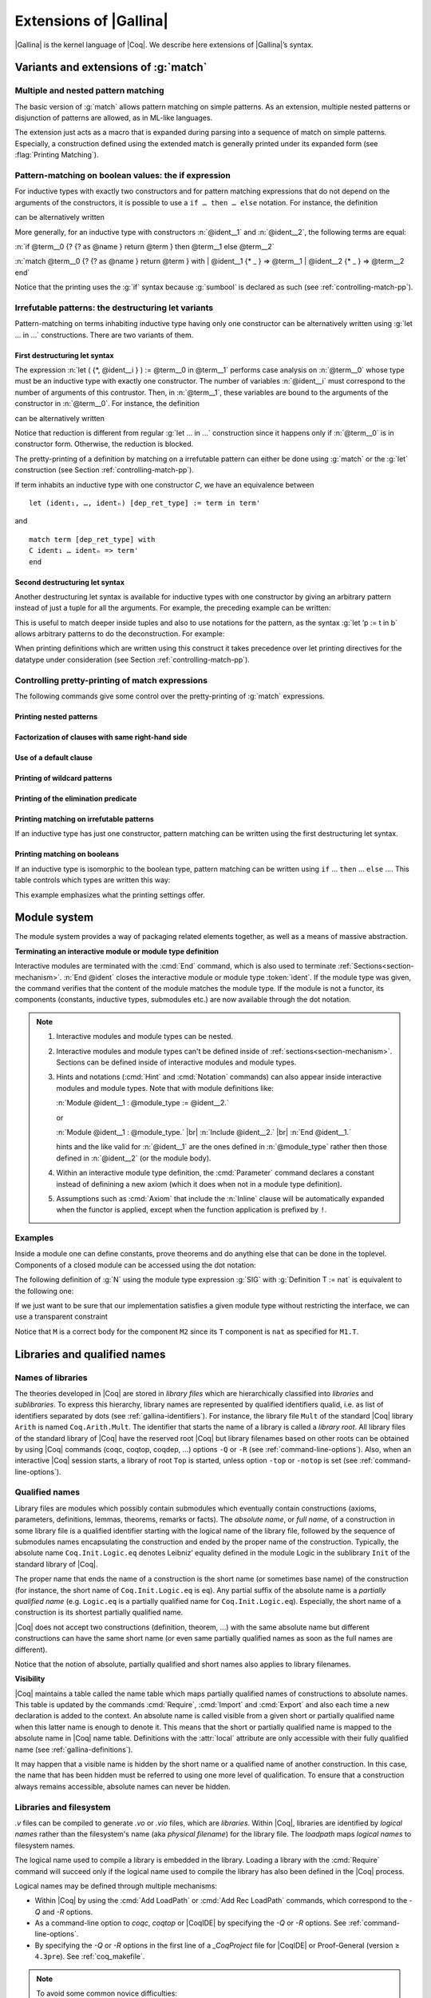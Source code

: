.. _extensionsofgallina:

Extensions of |Gallina|
=======================

|Gallina| is the kernel language of |Coq|. We describe here extensions of
|Gallina|’s syntax.

Variants and extensions of :g:`match`
-------------------------------------

.. _mult-match:

Multiple and nested pattern matching
~~~~~~~~~~~~~~~~~~~~~~~~~~~~~~~~~~~~~~~~~~

The basic version of :g:`match` allows pattern matching on simple
patterns. As an extension, multiple nested patterns or disjunction of
patterns are allowed, as in ML-like languages.

The extension just acts as a macro that is expanded during parsing
into a sequence of match on simple patterns. Especially, a
construction defined using the extended match is generally printed
under its expanded form (see :flag:`Printing Matching`).

.. seealso:: :ref:`extendedpatternmatching`.

.. _if-then-else:

Pattern-matching on boolean values: the if expression
~~~~~~~~~~~~~~~~~~~~~~~~~~~~~~~~~~~~~~~~~~~~~~~~~~~~~

For inductive types with exactly two constructors and for pattern matching
expressions that do not depend on the arguments of the constructors, it is possible
to use a ``if … then … else`` notation. For instance, the definition

.. coqtop:: all

   Definition not (b:bool) :=
   match b with
   | true => false
   | false => true
   end.

can be alternatively written

.. coqtop:: reset all

   Definition not (b:bool) := if b then false else true.

More generally, for an inductive type with constructors :n:`@ident__1`
and :n:`@ident__2`, the following terms are equal:

:n:`if @term__0 {? {? as @name } return @term } then @term__1 else @term__2`

:n:`match @term__0 {? {? as @name } return @term } with | @ident__1 {* _ } => @term__1 | @ident__2 {* _ } => @term__2 end`

.. example::

  .. coqtop:: all

     Check (fun x (H:{x=0}+{x<>0}) =>
     match H with
     | left _ => true
     | right _ => false
     end).

Notice that the printing uses the :g:`if` syntax because :g:`sumbool` is
declared as such (see :ref:`controlling-match-pp`).

.. _irrefutable-patterns:

Irrefutable patterns: the destructuring let variants
~~~~~~~~~~~~~~~~~~~~~~~~~~~~~~~~~~~~~~~~~~~~~~~~~~~~

Pattern-matching on terms inhabiting inductive type having only one
constructor can be alternatively written using :g:`let … in …`
constructions. There are two variants of them.


First destructuring let syntax
++++++++++++++++++++++++++++++

The expression :n:`let ( {*, @ident__i } ) := @term__0 in @term__1`
performs case analysis on :n:`@term__0` whose type must be an
inductive type with exactly one constructor.  The number of variables
:n:`@ident__i` must correspond to the number of arguments of this
contrustor.  Then, in :n:`@term__1`, these variables are bound to the
arguments of the constructor in :n:`@term__0`.  For instance, the
definition

.. coqtop:: reset all

   Definition fst (A B:Set) (H:A * B) := match H with
   | pair x y => x
   end.

can be alternatively written

.. coqtop:: reset all

   Definition fst (A B:Set) (p:A * B) := let (x, _) := p in x.

Notice that reduction is different from regular :g:`let … in …`
construction since it happens only if :n:`@term__0` is in constructor form.
Otherwise, the reduction is blocked.

The pretty-printing of a definition by matching on a irrefutable
pattern can either be done using :g:`match` or the :g:`let` construction
(see Section :ref:`controlling-match-pp`).

If term inhabits an inductive type with one constructor `C`, we have an
equivalence between

::

   let (ident₁, …, identₙ) [dep_ret_type] := term in term'

and

::

   match term [dep_ret_type] with
   C ident₁ … identₙ => term'
   end


Second destructuring let syntax
+++++++++++++++++++++++++++++++

Another destructuring let syntax is available for inductive types with
one constructor by giving an arbitrary pattern instead of just a tuple
for all the arguments. For example, the preceding example can be
written:

.. coqtop:: reset all

   Definition fst (A B:Set) (p:A*B) := let 'pair x _ := p in x.

This is useful to match deeper inside tuples and also to use notations
for the pattern, as the syntax :g:`let ’p := t in b` allows arbitrary
patterns to do the deconstruction. For example:

.. coqtop:: all

   Definition deep_tuple (A:Set) (x:(A*A)*(A*A)) : A*A*A*A :=
   let '((a,b), (c, d)) := x in (a,b,c,d).

   Notation " x 'With' p " := (exist _ x p) (at level 20).

   Definition proj1_sig' (A:Set) (P:A->Prop) (t:{ x:A | P x }) : A :=
   let 'x With p := t in x.

When printing definitions which are written using this construct it
takes precedence over let printing directives for the datatype under
consideration (see Section :ref:`controlling-match-pp`).


.. _controlling-match-pp:

Controlling pretty-printing of match expressions
~~~~~~~~~~~~~~~~~~~~~~~~~~~~~~~~~~~~~~~~~~~~~~~~~~~~~~

The following commands give some control over the pretty-printing
of :g:`match` expressions.

Printing nested patterns
+++++++++++++++++++++++++

.. flag:: Printing Matching

   The Calculus of Inductive Constructions knows pattern matching only
   over simple patterns. It is however convenient to re-factorize nested
   pattern matching into a single pattern matching over a nested
   pattern.

   When this flag is on (default), |Coq|’s printer tries to do such
   limited re-factorization.
   Turning it off tells |Coq| to print only simple pattern matching problems
   in the same way as the |Coq| kernel handles them.


Factorization of clauses with same right-hand side
++++++++++++++++++++++++++++++++++++++++++++++++++

.. flag:: Printing Factorizable Match Patterns

   When several patterns share the same right-hand side, it is additionally
   possible to share the clauses using disjunctive patterns. Assuming that the
   printing matching mode is on, this flag (on by default) tells |Coq|'s
   printer to try to do this kind of factorization.

Use of a default clause
+++++++++++++++++++++++

.. flag:: Printing Allow Match Default Clause

   When several patterns share the same right-hand side which do not depend on the
   arguments of the patterns, yet an extra factorization is possible: the
   disjunction of patterns can be replaced with a `_` default clause. Assuming that
   the printing matching mode and the factorization mode are on, this flag (on by
   default) tells |Coq|'s printer to use a default clause when relevant.

Printing of wildcard patterns
++++++++++++++++++++++++++++++

.. flag:: Printing Wildcard

   Some variables in a pattern may not occur in the right-hand side of
   the pattern matching clause. When this flag is on (default), the
   variables having no occurrences in the right-hand side of the
   pattern matching clause are just printed using the wildcard symbol
   “_”.


Printing of the elimination predicate
+++++++++++++++++++++++++++++++++++++

.. flag:: Printing Synth

   In most of the cases, the type of the result of a matched term is
   mechanically synthesizable. Especially, if the result type does not
   depend of the matched term. When this flag is on (default),
   the result type is not printed when |Coq| knows that it can re-
   synthesize it.


Printing matching on irrefutable patterns
++++++++++++++++++++++++++++++++++++++++++

If an inductive type has just one constructor, pattern matching can be
written using the first destructuring let syntax.

.. table:: Printing Let @qualid
   :name: Printing Let

   Specifies a set of qualids for which pattern matching is displayed using a let expression.
   Note that this only applies to pattern matching instances entered with :g:`match`.
   It doesn't affect pattern matching explicitly entered with a destructuring
   :g:`let`.
   Use the :cmd:`Add` and :cmd:`Remove` commands to update this set.


Printing matching on booleans
+++++++++++++++++++++++++++++

If an inductive type is isomorphic to the boolean type, pattern matching
can be written using ``if`` … ``then`` … ``else`` ….  This table controls
which types are written this way:

.. table:: Printing If @qualid
   :name: Printing If

   Specifies a set of qualids for which pattern matching is displayed using
   ``if`` … ``then`` … ``else`` ….  Use the :cmd:`Add` and :cmd:`Remove`
   commands to update this set.

This example emphasizes what the printing settings offer.

.. example::

     .. coqtop:: all

       Definition snd (A B:Set) (H:A * B) := match H with
       | pair x y => y
       end.

       Test Printing Let for prod.

       Print snd.

       Remove Printing Let prod.

       Unset Printing Synth.

       Unset Printing Wildcard.

       Print snd.

Module system
-------------

The module system provides a way of packaging related elements
together, as well as a means of massive abstraction.


.. cmd:: Module {? {| Import | Export } } @ident {* @module_binder } {? @of_module_type } {? := {+<+ @module_expr_inl } }

   .. insertprodn module_binder module_expr_inl

   .. prodn::
      module_binder ::= ( {? {| Import | Export } } {+ @ident } : @module_type_inl )
      module_type_inl ::= ! @module_type
      | @module_type {? @functor_app_annot }
      functor_app_annot ::= [ inline at level @num ]
      | [ no inline ]
      module_type ::= @qualid
      | ( @module_type )
      | @module_type @module_expr_atom
      | @module_type with @with_declaration
      with_declaration ::= Definition @qualid {? @univ_decl } := @term
      | Module @qualid := @qualid
      module_expr_atom ::= @qualid
      | ( {+ @module_expr_atom } )
      of_module_type ::= : @module_type_inl
      | {* <: @module_type_inl }
      module_expr_inl ::= ! {+ @module_expr_atom }
      | {+ @module_expr_atom } {? @functor_app_annot }

   Defines a module named :token:`ident`.  See the examples :ref:`here<module_examples>`.

   The :n:`Import` and :n:`Export` flags specify whether the module should be automatically
   imported or exported.

   Specifying :n:`{* @module_binder }` starts a functor with
   parameters given by the :n:`@module_binder`\s.  (A *functor* is a function
   from modules to modules.)

   .. todo: would like to find a better term than "interactive", not very descriptive

   :n:`@of_module_type` specifies the module type.  :n:`{+ <: @module_type_inl }`
   starts a module that satisfies each :n:`@module_type_inl`.

   :n:`:= {+<+ @module_expr_inl }` specifies the body of a module or functor
   definition.  If it's not specified, then the module is defined *interactively*,
   meaning that the module is defined as a series of commands terminated with :cmd:`End`
   instead of in a single :cmd:`Module` command.
   Interactively defining the :n:`@module_expr_inl`\s in a series of
   :cmd:`Include` commands is equivalent to giving them all in a single
   non-interactive :cmd:`Module` command.

   The ! prefix indicates that any assumption command (such as :cmd:`Axiom`) with an :n:`Inline` clause
   in the type of the functor arguments will be ignored.

   .. todo: What is an Inline directive?  sb command but still unclear.  Maybe referring to the
      "inline" in functor_app_annot?  or assumption_token Inline assum_list?

.. cmd:: Module Type @ident {* @module_binder } {* <: @module_type_inl } {? := {+<+ @module_type_inl } }

   Defines a module type named :n:`@ident`.  See the example :ref:`here<example_def_simple_module_type>`.

   Specifying :n:`{* @module_binder }` starts a functor type with
   parameters given by the :n:`@module_binder`\s.

   :n:`:= {+<+ @module_type_inl }` specifies the body of a module or functor type
   definition.  If it's not specified, then the module type is defined *interactively*,
   meaning that the module type is defined as a series of commands terminated with :cmd:`End`
   instead of in a single :cmd:`Module Type` command.
   Interactively defining the :n:`@module_type_inl`\s in a series of
   :cmd:`Include` commands is equivalent to giving them all in a single
   non-interactive :cmd:`Module Type` command.

.. _terminating_module:

**Terminating an interactive module or module type definition**

Interactive modules are terminated with the :cmd:`End` command, which
is also used to terminate :ref:`Sections<section-mechanism>`.
:n:`End @ident` closes the interactive module or module type :token:`ident`.
If the module type was given, the command verifies that the content of the module
matches the module type.  If the module is not a
functor, its components (constants, inductive types, submodules etc.)
are now available through the dot notation.

.. exn:: No such label @ident.
    :undocumented:

.. exn:: Signature components for label @ident do not match.
    :undocumented:

.. exn:: The field @ident is missing in @qualid.
   :undocumented:

.. |br| raw:: html

    <br>

.. note::

  #. Interactive modules and module types can be nested.
  #. Interactive modules and module types can't be defined inside of :ref:`sections<section-mechanism>`.
     Sections can be defined inside of interactive modules and module types.
  #. Hints and notations (:cmd:`Hint` and :cmd:`Notation` commands) can also appear inside interactive
     modules and module types. Note that with module definitions like:

     :n:`Module @ident__1 : @module_type := @ident__2.`

     or

     :n:`Module @ident__1 : @module_type.` |br|
     :n:`Include @ident__2.` |br|
     :n:`End @ident__1.`

     hints and the like valid for :n:`@ident__1` are the ones defined in :n:`@module_type`
     rather then those defined in :n:`@ident__2` (or the module body).
  #. Within an interactive module type definition, the :cmd:`Parameter` command declares a
     constant instead of definining a new axiom (which it does when not in a module type definition).
  #. Assumptions such as :cmd:`Axiom` that include the :n:`Inline` clause will be automatically
     expanded when the functor is applied, except when the function application is prefixed by ``!``.

.. cmd:: Include @module_type_inl {* <+ @module_expr_inl }

   Includes the content of module(s) in the current
   interactive module. Here :n:`@module_type_inl` can be a module expression or a module
   type expression. If it is a high-order module or module type
   expression then the system tries to instantiate :n:`@module_type_inl` with the current
   interactive module.

   Including multiple modules is a single :cmd:`Include` is equivalent to including each module
   in a separate :cmd:`Include` command.

.. cmd:: Include Type {+<+ @module_type_inl }

   .. deprecated:: 8.3

      Use :cmd:`Include` instead.

.. cmd:: Declare Module {? {| Import | Export } } @ident {* @module_binder } : @module_type_inl

   Declares a module :token:`ident` of type :token:`module_type_inl`.

   If :n:`@module_binder`\s are specified, declares a functor with parameters given by the list of
   :token:`module_binder`\s.

.. cmd:: Import {+ @qualid }

   If :token:`qualid` denotes a valid basic module (i.e. its module type is a
   signature), makes its components available by their short names.

   .. example::

      .. coqtop:: reset in

         Module Mod.
         Definition T:=nat.
         Check T.
         End Mod.
         Check Mod.T.

      .. coqtop:: all

         Fail Check T.
         Import Mod.
         Check T.

   Some features defined in modules are activated only when a module is
   imported. This is for instance the case of notations (see :ref:`Notations`).

   Declarations made with the :attr:`local` attribute are never imported by the :cmd:`Import`
   command. Such declarations are only accessible through their fully
   qualified name.

   .. example::

      .. coqtop:: in

         Module A.
         Module B.
         Local Definition T := nat.
         End B.
         End A.
         Import A.

      .. coqtop:: all fail

         Check B.T.

.. cmd:: Export {+ @qualid }
   :name: Export

   Similar to :cmd:`Import`, except that when the module containing this command
   is imported, the :n:`{+ @qualid }` are imported as well.

   .. exn:: @qualid is not a module.
      :undocumented:

   .. warn:: Trying to mask the absolute name @qualid!
      :undocumented:

.. cmd:: Print Module @qualid

   Prints the module type and (optionally) the body of the module :n:`@qualid`.

.. cmd:: Print Module Type @qualid

   Prints the module type corresponding to :n:`@qualid`.

.. flag:: Short Module Printing

   This flag (off by default) disables the printing of the types of fields,
   leaving only their names, for the commands :cmd:`Print Module` and
   :cmd:`Print Module Type`.

.. _module_examples:

Examples
~~~~~~~~

.. example:: Defining a simple module interactively

    .. coqtop:: in

       Module M.
       Definition T := nat.
       Definition x := 0.

    .. coqtop:: all

       Definition y : bool.
       exact true.

    .. coqtop:: in

       Defined.
       End M.

Inside a module one can define constants, prove theorems and do anything
else that can be done in the toplevel. Components of a closed
module can be accessed using the dot notation:

.. coqtop:: all

   Print M.x.

.. _example_def_simple_module_type:

.. example:: Defining a simple module type interactively

   .. coqtop:: in

      Module Type SIG.
      Parameter T : Set.
      Parameter x : T.
      End SIG.

.. _example_filter_module:

.. example:: Creating a new module that omits some items from an existing module

   Since :n:`SIG`, the type of the new module :n:`N`, doesn't define :n:`y` or
   give the body of :n:`x`, which are not included in :n:`N`.

   .. coqtop:: all

      Module N : SIG with Definition T := nat := M.
      Print N.T.
      Print N.x.
      Fail Print N.y.

   .. reset to remove N (undo in last coqtop block doesn't seem to do that), invisibly redefine M, SIG
   .. coqtop:: none reset

      Module M.
      Definition T := nat.
      Definition x := 0.
      Definition y : bool.
      exact true.
      Defined.
      End M.

      Module Type SIG.
      Parameter T : Set.
      Parameter x : T.
      End SIG.

The following definition of :g:`N` using the module type expression :g:`SIG` with
:g:`Definition T := nat` is equivalent to the following one:

.. todo: what is other definition referred to above?
   "Module N' : SIG with Definition T := nat. End N`." is not it.

.. coqtop:: in

   Module Type SIG'.
   Definition T : Set := nat.
   Parameter x : T.
   End SIG'.

   Module N : SIG' := M.

If we just want to be sure that our implementation satisfies a
given module type without restricting the interface, we can use a
transparent constraint

.. coqtop:: in

   Module P <: SIG := M.

.. coqtop:: all

   Print P.y.

.. example:: Creating a functor (a module with parameters)

   .. coqtop:: in

      Module Two (X Y: SIG).
      Definition T := (X.T * Y.T)%type.
      Definition x := (X.x, Y.x).
      End Two.

   and apply it to our modules and do some computations:

   .. coqtop:: in


      Module Q := Two M N.

   .. coqtop:: all

      Eval compute in (fst Q.x + snd Q.x).

.. example:: A module type with two sub-modules, sharing some fields

   .. coqtop:: in

      Module Type SIG2.
        Declare Module M1 : SIG.
        Module M2 <: SIG.
          Definition T := M1.T.
          Parameter x : T.
        End M2.
      End SIG2.

   .. coqtop:: in

      Module Mod <: SIG2.
        Module M1.
          Definition T := nat.
          Definition x := 1.
        End M1.
      Module M2 := M.
      End Mod.

Notice that ``M`` is a correct body for the component ``M2`` since its ``T``
component is ``nat`` as specified for ``M1.T``.

Libraries and qualified names
---------------------------------

.. _names-of-libraries:

Names of libraries
~~~~~~~~~~~~~~~~~~

The theories developed in |Coq| are stored in *library files* which are
hierarchically classified into *libraries* and *sublibraries*. To
express this hierarchy, library names are represented by qualified
identifiers qualid, i.e. as list of identifiers separated by dots (see
:ref:`gallina-identifiers`). For instance, the library file ``Mult`` of the standard
|Coq| library ``Arith`` is named ``Coq.Arith.Mult``. The identifier that starts
the name of a library is called a *library root*. All library files of
the standard library of |Coq| have the reserved root |Coq| but library
filenames based on other roots can be obtained by using |Coq| commands
(coqc, coqtop, coqdep, …) options ``-Q`` or ``-R`` (see :ref:`command-line-options`).
Also, when an interactive |Coq| session starts, a library of root ``Top`` is
started, unless option ``-top`` or ``-notop`` is set (see :ref:`command-line-options`).

.. _qualified-names:

Qualified names
~~~~~~~~~~~~~~~

Library files are modules which possibly contain submodules which
eventually contain constructions (axioms, parameters, definitions,
lemmas, theorems, remarks or facts). The *absolute name*, or *full
name*, of a construction in some library file is a qualified
identifier starting with the logical name of the library file,
followed by the sequence of submodules names encapsulating the
construction and ended by the proper name of the construction.
Typically, the absolute name ``Coq.Init.Logic.eq`` denotes Leibniz’
equality defined in the module Logic in the sublibrary ``Init`` of the
standard library of |Coq|.

The proper name that ends the name of a construction is the short name
(or sometimes base name) of the construction (for instance, the short
name of ``Coq.Init.Logic.eq`` is ``eq``). Any partial suffix of the absolute
name is a *partially qualified name* (e.g. ``Logic.eq`` is a partially
qualified name for ``Coq.Init.Logic.eq``). Especially, the short name of a
construction is its shortest partially qualified name.

|Coq| does not accept two constructions (definition, theorem, …) with
the same absolute name but different constructions can have the same
short name (or even same partially qualified names as soon as the full
names are different).

Notice that the notion of absolute, partially qualified and short
names also applies to library filenames.

**Visibility**

|Coq| maintains a table called the name table which maps partially qualified
names of constructions to absolute names. This table is updated by the
commands :cmd:`Require`, :cmd:`Import` and :cmd:`Export` and
also each time a new declaration is added to the context. An absolute
name is called visible from a given short or partially qualified name
when this latter name is enough to denote it. This means that the
short or partially qualified name is mapped to the absolute name in
|Coq| name table. Definitions with the :attr:`local` attribute are only accessible with
their fully qualified name (see :ref:`gallina-definitions`).

It may happen that a visible name is hidden by the short name or a
qualified name of another construction. In this case, the name that
has been hidden must be referred to using one more level of
qualification. To ensure that a construction always remains
accessible, absolute names can never be hidden.

.. example::

    .. coqtop:: all

       Check 0.

       Definition nat := bool.

       Check 0.

       Check Datatypes.nat.

       Locate nat.

.. seealso:: Commands :cmd:`Locate`.

.. _libraries-and-filesystem:

Libraries and filesystem
~~~~~~~~~~~~~~~~~~~~~~~~

.. todo: better section name?

`.v` files can be compiled to generate `.vo` or `.vio` files, which are
*libraries*.  Within |Coq|, libraries are identified by *logical names*
rather than the filesystem's name (aka *physical filename*) for the library file.
The *loadpath* maps *logical names* to filesystem names.

The logical name used to compile a library is embedded in the library.
Loading a library with the :cmd:`Require` command will succeed only if
the logical name used to compile the library has also been defined in
the |Coq| process.

Logical names may be defined through multiple mechanisms:

* Within |Coq| by using the :cmd:`Add LoadPath` or :cmd:`Add Rec LoadPath`
  commands, which correspond to the `-Q` and `-R` options.
* As a command-line option to `coqc`, `coqtop` or |CoqIDE| by specifying
  the `-Q` or `-R` options.  See :ref:`command-line-options`.
* By specifying the `-Q` or `-R` options in the first line of a `_CoqProject`
  file for |CoqIDE| or Proof-General (version ≥ ``4.3pre``).  See :ref:`coq_makefile`.

.. todo: are resource files and environment variables recommended ways to set up loadpaths?
   how about `Add LoadPath` - recommended or secondary?
   put these in order most to least preferred.
   how about Dune?

.. note:: To avoid some common novice difficulties:

   * Always provide a logical name to `coqc`.  If this isn't specified, `coqc` uses the default
     logical name of `Top`, which is probably not what you want.
   * To use additional libraries to |CoqIDE|, you must provide the logical name.
     If the library was built from a Coq-generated makefile,
     renaming the makefile to `_CoqProject` will let |CoqIDE| find the makefile and the `-Q` or `-R`
     on its first line.  Alternatively, use the `-Q` or `-R` optins on the |CoqIDE| command line.


.. todo: where does Coq look for _CoqProject?

.. todo following part still needs editing

A logical prefix Lib can be associated with a physical path using
the command line option ``-Q`` `path` ``Lib``. All subfolders of path are
recursively associated to the logical path ``Lib`` extended with the
corresponding suffix coming from the physical path. For instance, the
folder ``path/fOO/Bar`` maps to ``Lib.fOO.Bar``. Subdirectories corresponding
to invalid |Coq| identifiers are skipped, and, by convention,
subdirectories named ``CVS`` or ``_darcs`` are skipped too.

Thanks to this mechanism, ``.vo`` files are made available through the
logical name of the folder they are in, extended with their own
basename. For example, the name associated with the file
``path/fOO/Bar/File.vo`` is ``Lib.fOO.Bar.File``. The same caveat applies for
invalid identifiers. When compiling a source file, the ``.vo`` file stores
its logical name, so that an error is issued if it is loaded with the
wrong loadpath afterwards.

Some folders have a special status and are automatically added to the
loadpath. |Coq| commands associate automatically a logical path to files in
the repository trees rooted at the directory from where the command is
launched, ``coqlib/user-contrib/``, the directories listed in the
``$COQPATH``, ``${XDG_DATA_HOME}/coq/`` and ``${XDG_DATA_DIRS}/coq/``
environment variables (see `XDG base directory specification
<http://standards.freedesktop.org/basedir-spec/basedir-spec-latest.html>`_)
with the same physical-to-logical translation and with an empty logical prefix.

The command line option ``-R`` is a variant of ``-Q`` which has the strictly
same behavior regarding loadpaths, but which also makes the
corresponding ``.vo`` files available through their short names in a way
similar to the :cmd:`Import` command. For instance, ``-R path Lib``
associates to the file ``/path/fOO/Bar/File.vo`` the logical name
``Lib.fOO.Bar.File``, but allows this file to be accessed through the
short names ``fOO.Bar.File,Bar.File`` and ``File``. If several files with
identical base name are present in different subdirectories of a
recursive loadpath, which of these files is found first may be system-
dependent and explicit qualification is recommended. The ``From`` argument
of the ``Require`` command can be used to bypass the implicit shortening
by providing an absolute root to the required file (see :ref:`compiled-files`).

There is another independent loadpath mechanism attached to
OCaml object files (``.cmo`` or ``.cmxs``) rather than |Coq| object
files as described above. The OCaml loadpath is managed using
the option ``-I`` `path` (in the OCaml world, there is neither a
notion of logical name prefix nor a way to access files in
subdirectories of path). See the command :cmd:`Declare ML Module` in
:ref:`compiled-files` to understand the need of the OCaml loadpath.

See :ref:`command-line-options` for more information on the |Coq| command
line options.

.. _Coercions:

Coercions
---------

Coercions can be used to implicitly inject terms from one *class* in
which they reside into another one. A *class* is either a sort
(denoted by the keyword ``Sortclass``), a product type (denoted by the
keyword ``Funclass``), or a type constructor (denoted by its name), e.g.
an inductive type or any constant with a type of the form
:n:`forall {+ @binder }, @sort`.

Then the user is able to apply an object that is not a function, but
can be coerced to a function, and more generally to consider that a
term of type ``A`` is of type ``B`` provided that there is a declared coercion
between ``A`` and ``B``.

More details and examples, and a description of the commands related
to coercions are provided in :ref:`implicitcoercions`.

.. _printing_constructions_full:

Printing constructions in full
------------------------------

.. flag:: Printing All

   Coercions, implicit arguments, the type of pattern matching, but also
   notations (see :ref:`syntaxextensionsandinterpretationscopes`) can obfuscate the behavior of some
   tactics (typically the tactics applying to occurrences of subterms are
   sensitive to the implicit arguments). Turning this flag on
   deactivates all high-level printing features such as coercions,
   implicit arguments, returned type of pattern matching, notations and
   various syntactic sugar for pattern matching or record projections.
   Otherwise said, :flag:`Printing All` includes the effects of the flags
   :flag:`Printing Implicit`, :flag:`Printing Coercions`, :flag:`Printing Synth`,
   :flag:`Printing Projections`, and :flag:`Printing Notations`. To reactivate
   the high-level printing features, use the command ``Unset Printing All``.

.. _printing-universes:

Printing universes
------------------

.. flag:: Printing Universes

   Turn this flag on to activate the display of the actual level of each
   occurrence of :g:`Type`. See :ref:`Sorts` for details. This wizard flag, in
   combination with :flag:`Printing All` can help to diagnose failures to unify
   terms apparently identical but internally different in the Calculus of Inductive
   Constructions.

.. cmd:: Print {? Sorted } Universes {? Subgraph ( {* @qualid } ) } {? @string }
   :name: Print Universes

   This command can be used to print the constraints on the internal level
   of the occurrences of :math:`\Type` (see :ref:`Sorts`).

   The :n:`Subgraph` clause limits the printed graph to the requested names (adjusting
   constraints to preserve the implied transitive constraints between
   kept universes).

   The :n:`Sorted` clause makes each universe
   equivalent to a numbered label reflecting its level (with a linear
   ordering) in the universe hierarchy.

   :n:`@string` is an optional output filename.
   If :n:`@string` ends in ``.dot`` or ``.gv``, the constraints are printed in the DOT
   language, and can be processed by Graphviz tools. The format is
   unspecified if `string` doesn’t end in ``.dot`` or ``.gv``.

.. _existential-variables:

Existential variables
---------------------

.. insertprodn term_evar term_evar

.. prodn::
   term_evar ::= ?[ @ident ]
   | ?[ ?@ident ]
   | ?@ident {? @%{ {+; @ident := @term } %} }

|Coq| terms can include existential variables which represents unknown
subterms to eventually be replaced by actual subterms.

Existential variables are generated in place of unsolvable implicit
arguments or “_” placeholders when using commands such as ``Check`` (see
Section :ref:`requests-to-the-environment`) or when using tactics such as
:tacn:`refine`, as well as in place of unsolvable instances when using
tactics such that :tacn:`eapply`. An existential
variable is defined in a context, which is the context of variables of
the placeholder which generated the existential variable, and a type,
which is the expected type of the placeholder.

As a consequence of typing constraints, existential variables can be
duplicated in such a way that they possibly appear in different
contexts than their defining context. Thus, any occurrence of a given
existential variable comes with an instance of its original context.
In the simple case, when an existential variable denotes the
placeholder which generated it, or is used in the same context as the
one in which it was generated, the context is not displayed and the
existential variable is represented by “?” followed by an identifier.

.. coqtop:: all

   Parameter identity : forall (X:Set), X -> X.

   Check identity _ _.

   Check identity _ (fun x => _).

In the general case, when an existential variable :n:`?@ident` appears
outside of its context of definition, its instance, written under the
form :n:`{ {*; @ident := @term} }` is appending to its name, indicating
how the variables of its defining context are instantiated.
The variables of the context of the existential variables which are
instantiated by themselves are not written, unless the :flag:`Printing Existential Instances` flag
is on (see Section :ref:`explicit-display-existentials`), and this is why an
existential variable used in the same context as its context of definition is written with no instance.

.. coqtop:: all

   Check (fun x y => _) 0 1.

   Set Printing Existential Instances.

   Check (fun x y => _) 0 1.

Existential variables can be named by the user upon creation using
the syntax :n:`?[@ident]`. This is useful when the existential
variable needs to be explicitly handled later in the script (e.g.
with a named-goal selector, see :ref:`goal-selectors`).

.. _explicit-display-existentials:

Explicit displaying of existential instances for pretty-printing
~~~~~~~~~~~~~~~~~~~~~~~~~~~~~~~~~~~~~~~~~~~~~~~~~~~~~~~~~~~~~~~~

.. flag:: Printing Existential Instances

   This flag (off by default) activates the full display of how the
   context of an existential variable is instantiated at each of the
   occurrences of the existential variable.

.. _tactics-in-terms:

Solving existential variables using tactics
~~~~~~~~~~~~~~~~~~~~~~~~~~~~~~~~~~~~~~~~~~~

Instead of letting the unification engine try to solve an existential
variable by itself, one can also provide an explicit hole together
with a tactic to solve it. Using the syntax ``ltac:(``\ `tacexpr`\ ``)``, the user
can put a tactic anywhere a term is expected. The order of resolution
is not specified and is implementation-dependent. The inner tactic may
use any variable defined in its scope, including repeated alternations
between variables introduced by term binding as well as those
introduced by tactic binding. The expression `tacexpr` can be any tactic
expression as described in :ref:`ltac`.

.. coqtop:: all

   Definition foo (x : nat) : nat := ltac:(exact x).

This construction is useful when one wants to define complicated terms
using highly automated tactics without resorting to writing the proof-term
by means of the interactive proof engine.

.. _primitive-integers:

Primitive Integers
------------------

The language of terms features 63-bit machine integers as values. The type of
such a value is *axiomatized*; it is declared through the following sentence
(excerpt from the :g:`Int63` module):

.. coqdoc::

   Primitive int := #int63_type.

This type is equipped with a few operators, that must be similarly declared.
For instance, equality of two primitive integers can be decided using the :g:`Int63.eqb` function,
declared and specified as follows:

.. coqdoc::

   Primitive eqb := #int63_eq.
   Notation "m '==' n" := (eqb m n) (at level 70, no associativity) : int63_scope.

   Axiom eqb_correct : forall i j, (i == j)%int63 = true -> i = j.

The complete set of such operators can be obtained looking at the :g:`Int63` module.

These primitive declarations are regular axioms. As such, they must be trusted and are listed by the
:g:`Print Assumptions` command, as in the following example.

.. coqtop:: in reset

   From Coq Require Import Int63.
   Lemma one_minus_one_is_zero : (1 - 1 = 0)%int63.
   Proof. apply eqb_correct; vm_compute; reflexivity. Qed.

.. coqtop:: all

   Print Assumptions one_minus_one_is_zero.

The reduction machines (:tacn:`vm_compute`, :tacn:`native_compute`) implement
dedicated, efficient, rules to reduce the applications of these primitive
operations.

The extraction of these primitives can be customized similarly to the extraction
of regular axioms (see :ref:`extraction`). Nonetheless, the :g:`ExtrOCamlInt63`
module can be used when extracting to OCaml: it maps the Coq primitives to types
and functions of a :g:`Uint63` module. Said OCaml module is not produced by
extraction. Instead, it has to be provided by the user (if they want to compile
or execute the extracted code). For instance, an implementation of this module
can be taken from the kernel of Coq.

Literal values (at type :g:`Int63.int`) are extracted to literal OCaml values
wrapped into the :g:`Uint63.of_int` (resp. :g:`Uint63.of_int64`) constructor on
64-bit (resp. 32-bit) platforms. Currently, this cannot be customized (see the
function :g:`Uint63.compile` from the kernel).

.. _primitive-floats:

Primitive Floats
----------------

The language of terms features Binary64 floating-point numbers as values.
The type of such a value is *axiomatized*; it is declared through the
following sentence (excerpt from the :g:`PrimFloat` module):

.. coqdoc::

   Primitive float := #float64_type.

This type is equipped with a few operators, that must be similarly declared.
For instance, the product of two primitive floats can be computed using the
:g:`PrimFloat.mul` function, declared and specified as follows:

.. coqdoc::

   Primitive mul := #float64_mul.
   Notation "x * y" := (mul x y) : float_scope.

   Axiom mul_spec : forall x y, Prim2SF (x * y)%float = SF64mul (Prim2SF x) (Prim2SF y).

where :g:`Prim2SF` is defined in the :g:`FloatOps` module.

The set of such operators is described in section :ref:`floats_library`.

These primitive declarations are regular axioms. As such, they must be trusted, and are listed by the
:g:`Print Assumptions` command.

The reduction machines (:tacn:`vm_compute`, :tacn:`native_compute`) implement
dedicated, efficient rules to reduce the applications of these primitive
operations, using the floating-point processor operators that are assumed
to comply with the IEEE 754 standard for floating-point arithmetic.

The extraction of these primitives can be customized similarly to the extraction
of regular axioms (see :ref:`extraction`). Nonetheless, the :g:`ExtrOCamlFloats`
module can be used when extracting to OCaml: it maps the Coq primitives to types
and functions of a :g:`Float64` module. Said OCaml module is not produced by
extraction. Instead, it has to be provided by the user (if they want to compile
or execute the extracted code). For instance, an implementation of this module
can be taken from the kernel of Coq.

Literal values (of type :g:`Float64.t`) are extracted to literal OCaml
values (of type :g:`float`) written in hexadecimal notation and
wrapped into the :g:`Float64.of_float` constructor, e.g.:
:g:`Float64.of_float (0x1p+0)`.

.. _bidirectionality_hints:

Bidirectionality hints
----------------------

When type-checking an application, Coq normally does not use information from
the context to infer the types of the arguments. It only checks after the fact
that the type inferred for the application is coherent with the expected type.
Bidirectionality hints make it possible to specify that after type-checking the
first arguments of an application, typing information should be propagated from
the context to help inferring the types of the remaining arguments.

An :cmd:`Arguments` command containing :n:`@argument_spec_block__1 & @argument_spec_block__2`
provides :ref:`bidirectionality_hints`.
It tells the typechecking algorithm, when type-checking
applications of :n:`@qualid`, to first type-check the arguments in
:n:`@argument_spec_block__1` and then propagate information from the typing context to
type-check the remaining arguments (in :n:`@argument_spec_block__2`).

.. example:: Bidirectionality hints

   In a context where a coercion was declared from ``bool`` to ``nat``:

   .. coqtop:: in reset

      Definition b2n (b : bool) := if b then 1 else 0.
      Coercion b2n : bool >-> nat.

   Coq cannot automatically coerce existential statements over ``bool`` to
   statements over ``nat``, because the need for inserting a coercion is known
   only from the expected type of a subterm:

   .. coqtop:: all

      Fail Check (ex_intro _ true _ : exists n : nat, n > 0).

   However, a suitable bidirectionality hint makes the example work:

   .. coqtop:: all

      Arguments ex_intro _ _ & _ _.
      Check (ex_intro _ true _ : exists n : nat, n > 0).

Coq will attempt to produce a term which uses the arguments you
provided, but in some cases involving Program mode the arguments after
the bidirectionality starts may be replaced by convertible but
syntactically different terms.
